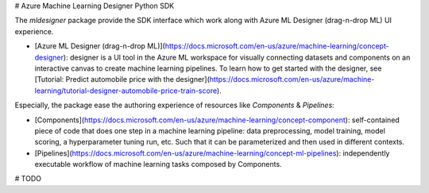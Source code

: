 # Azure Machine Learning Designer Python SDK

The `mldesigner` package provide the SDK interface which work along with Azure ML Designer (drag-n-drop ML) UI experience.

- [Azure ML Designer (drag-n-drop ML)](https://docs.microsoft.com/en-us/azure/machine-learning/concept-designer): designer is a UI tool in the Azure ML workspace for visually connecting datasets and components on an interactive canvas to create machine learning pipelines. To learn how to get started with the designer, see [Tutorial: Predict automobile price with the designer](https://docs.microsoft.com/en-us/azure/machine-learning/tutorial-designer-automobile-price-train-score).


Especially, the package ease the authoring experience of resources like `Components` & `Pipelines`:

- [Components](https://docs.microsoft.com/en-us/azure/machine-learning/concept-component): self-contained piece of code that does one step in a machine learning pipeline: data preprocessing, model training, model scoring, a hyperparameter tuning run, etc. Such that it can be parameterized and then used in different contexts.
- [Pipelines](https://docs.microsoft.com/en-us/azure/machine-learning/concept-ml-pipelines): independently executable workflow of machine learning tasks composed by Components.


# TODO
